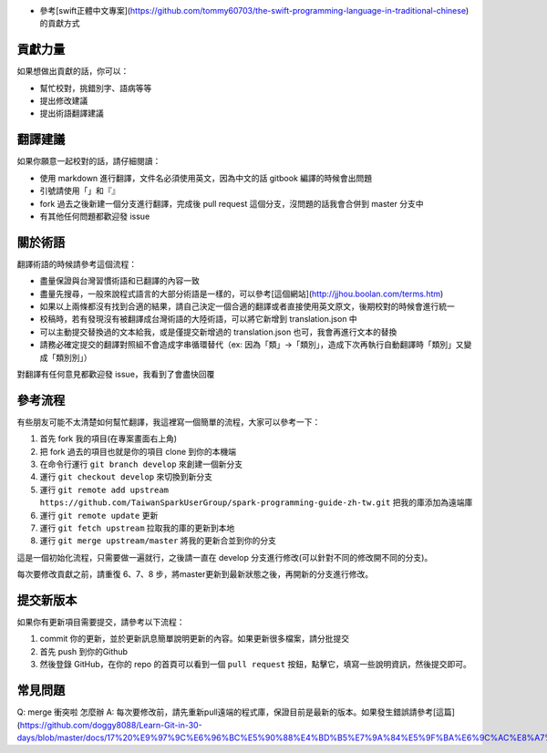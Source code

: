 * 參考[swift正體中文專案](https://github.com/tommy60703/the-swift-programming-language-in-traditional-chinese)的貢獻方式
貢獻力量
--------
如果想做出貢獻的話，你可以：

- 幫忙校對，挑錯別字、語病等等
- 提出修改建議
- 提出術語翻譯建議

翻譯建議
--------
如果你願意一起校對的話，請仔細閱讀：

- 使用 markdown 進行翻譯，文件名必須使用英文，因為中文的話 gitbook 編譯的時候會出問題
- 引號請使用「」和『』
- fork 過去之後新建一個分支進行翻譯，完成後 pull request 這個分支，沒問題的話我會合併到 master 分支中
- 有其他任何問題都歡迎發 issue

關於術語
--------
翻譯術語的時候請參考這個流程：

- 盡量保證與台灣習慣術語和已翻譯的內容一致
- 盡量先搜尋，一般來說程式語言的大部分術語是一樣的，可以參考[這個網站](http://jjhou.boolan.com/terms.htm)
- 如果以上兩條都沒有找到合適的結果，請自己決定一個合適的翻譯或者直接使用英文原文，後期校對的時候會進行統一
- 校稿時，若有發現沒有被翻譯成台灣術語的大陸術語，可以將它新增到 translation.json 中
- 可以主動提交替換過的文本給我，或是僅提交新增過的 translation.json 也可，我會再進行文本的替換
- 請務必確定提交的翻譯對照組不會造成字串循環替代（ex: 因為「類」->「類別」，造成下次再執行自動翻譯時「類別」又變成「類別別」）

對翻譯有任何意見都歡迎發 issue，我看到了會盡快回覆

參考流程
--------
有些朋友可能不太清楚如何幫忙翻譯，我這裡寫一個簡單的流程，大家可以參考一下：

1. 首先 fork 我的項目(在專案畫面右上角)
2. 把 fork 過去的項目也就是你的項目 clone 到你的本機端
3. 在命令行運行 ``git branch develop`` 來創建一個新分支
4. 運行 ``git checkout develop`` 來切換到新分支
5. 運行 ``git remote add upstream https://github.com/TaiwanSparkUserGroup/spark-programming-guide-zh-tw.git`` 把我的庫添加為遠端庫
6. 運行 ``git remote update`` 更新
7. 運行 ``git fetch upstream`` 拉取我的庫的更新到本地
8. 運行 ``git merge upstream/master`` 將我的更新合並到你的分支

這是一個初始化流程，只需要做一遍就行，之後請一直在 develop 分支進行修改(可以針對不同的修改開不同的分支)。

每次要修改貢獻之前，請重復 6、7、8 步，將master更新到最新狀態之後，再開新的分支進行修改。

提交新版本
--------
如果你有更新項目需要提交，請參考以下流程：

1. commit 你的更新，並於更新訊息簡單說明更新的內容。如果更新很多檔案，請分批提交
2. 首先 push 到你的Github
3. 然後登錄 GitHub，在你的 repo 的首頁可以看到一個 ``pull request`` 按鈕，點擊它，填寫一些說明資訊，然後提交即可。

常見問題
--------
Q: merge 衝突啦 怎麼辦
A: 每次要修改前，請先重新pull遠端的程式庫，保證目前是最新的版本。如果發生錯誤請參考[這篇](https://github.com/doggy8088/Learn-Git-in-30-days/blob/master/docs/17%20%E9%97%9C%E6%96%BC%E5%90%88%E4%BD%B5%E7%9A%84%E5%9F%BA%E6%9C%AC%E8%A7%80%E5%BF%B5%E8%88%87%E4%BD%BF%E7%94%A8%E6%96%B9%E5%BC%8F.markdown)
